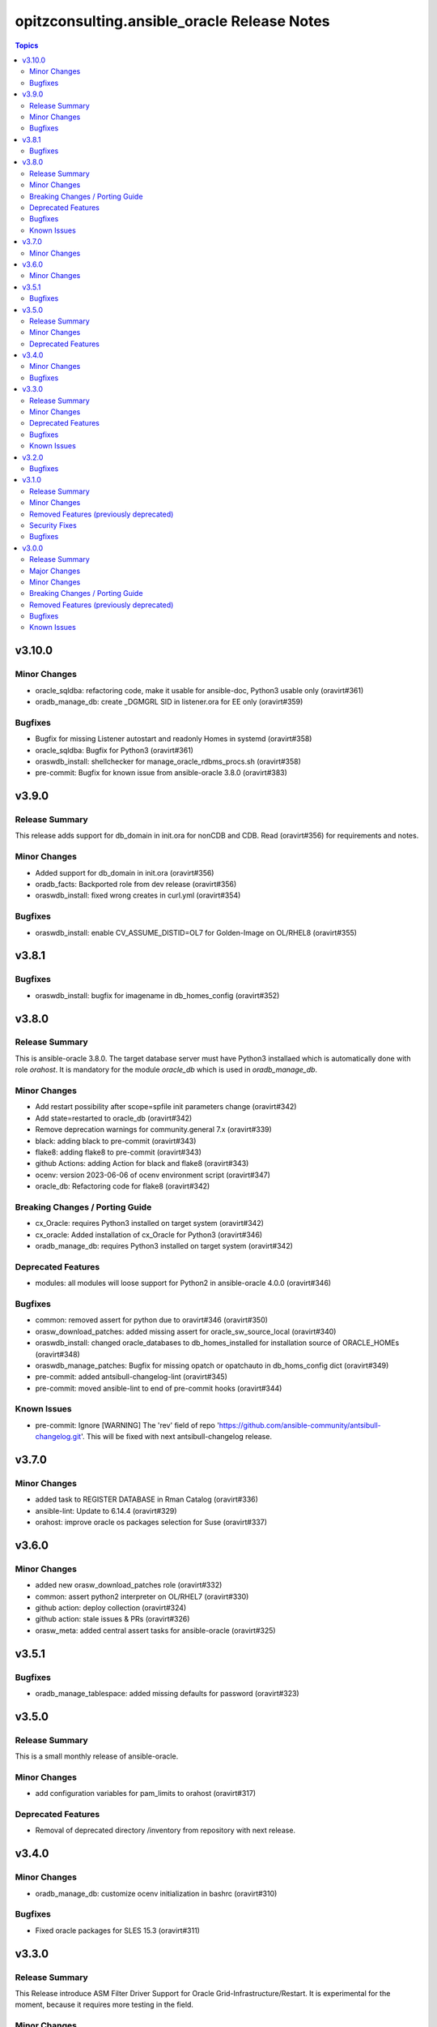 ============================================
opitzconsulting.ansible_oracle Release Notes
============================================

.. contents:: Topics


v3.10.0
=======

Minor Changes
-------------

- oracle_sqldba: refactoring code, make it usable for ansible-doc, Python3 usable only (oravirt#361)
- oradb_manage_db: create _DGMGRL SID in listener.ora for EE only (oravirt#359)

Bugfixes
--------

- Bugfix for missing Listener autostart and readonly Homes in systemd (oravirt#358)
- oracle_sqldba: Bugfix for Python3 (oravirt#361)
- oraswdb_install: shellchecker for manage_oracle_rdbms_procs.sh (oravirt#358)
- pre-commit: Bugfix for known issue from ansible-oracle 3.8.0 (oravirt#383)

v3.9.0
======

Release Summary
---------------

This release adds support for db_domain in init.ora for nonCDB and CDB. Read (oravirt#356) for requirements and notes.

Minor Changes
-------------

- Added support for db_domain in init.ora (oravirt#356)
- oradb_facts: Backported role from dev release (oravirt#356)
- oraswdb_install: fixed wrong creates in curl.yml (oravirt#354)

Bugfixes
--------

- oraswdb_install: enable CV_ASSUME_DISTID=OL7 for Golden-Image on OL/RHEL8 (oravirt#355)

v3.8.1
======

Bugfixes
--------

- oraswdb_install: bugfix for imagename in db_homes_config  (oravirt#352)

v3.8.0
======

Release Summary
---------------

This is ansible-oracle 3.8.0.
The target database server must have Python3 installaed which is automatically done with role `orahost`.
It is mandatory for the module `oracle_db` which is used in `oradb_manage_db`.


Minor Changes
-------------

- Add restart possibility after scope=spfile init parameters change (oravirt#342)
- Add state=restarted to oracle_db (oravirt#342)
- Remove deprecation warnings for community.general 7.x (oravirt#339)
- black: adding black to pre-commit (oravirt#343)
- flake8: adding flake8 to pre-commit (oravirt#343)
- github Actions: adding Action for black and flake8 (oravirt#343)
- ocenv: version 2023-06-06 of ocenv environment script (oravirt#347)
- oracle_db: Refactoring code for flake8 (oravirt#342)

Breaking Changes / Porting Guide
--------------------------------

- cx_Oracle: requires Python3 installed on target system  (oravirt#342)
- cx_oracle: Added installation of cx_Oracle for Python3 (oravirt#346)
- oradb_manage_db: requires Python3 installed on target system  (oravirt#342)

Deprecated Features
-------------------

- modules: all modules will loose support for Python2 in ansible-oracle 4.0.0  (oravirt#346)

Bugfixes
--------

- common: removed assert for python due to oravirt#346 (oravirt#350)
- orasw_download_patches: added missing assert for oracle_sw_source_local (oravirt#340)
- oraswdb_install: changed oracle_databases to db_homes_installed for installation source of ORACLE_HOMEs (oravirt#348)
- oraswdb_manage_patches: Bugfix for missing opatch or opatchauto in db_homs_config dict (oravirt#349)
- pre-commit: added antsibull-changelog-lint (oravirt#345)
- pre-commit: moved ansible-lint to end of pre-commit hooks (oravirt#344)

Known Issues
------------

- pre-commit: Ignore [WARNING] The 'rev' field of repo 'https://github.com/ansible-community/antsibull-changelog.git'. This will be fixed with next antsibull-changelog release.

v3.7.0
======

Minor Changes
-------------

- added task to REGISTER DATABASE in Rman Catalog (oravirt#336)
- ansible-lint: Update to 6.14.4 (oravirt#329)
- orahost: improve oracle os packages selection for Suse (oravirt#337)

v3.6.0
======

Minor Changes
-------------

- added new orasw_download_patches role (oravirt#332)
- common: assert python2 interpreter on OL/RHEL7 (oravirt#330)
- github action: deploy collection (oravirt#324)
- github action: stale issues & PRs  (oravirt#326)
- orasw_meta: added central assert tasks for ansible-oracle (oravirt#325)

v3.5.1
======

Bugfixes
--------

- oradb_manage_tablespace: added missing defaults for password (oravirt#323)

v3.5.0
======

Release Summary
---------------

This is a small monthly release of ansible-oracle.

Minor Changes
-------------

- add configuration variables for pam_limits to orahost (oravirt#317)

Deprecated Features
-------------------

- Removal of deprecated directory /inventory from repository with next release.

v3.4.0
======

Minor Changes
-------------

- oradb_manage_db: customize ocenv initialization in bashrc (oravirt#310)

Bugfixes
--------

- Fixed oracle packages for SLES 15.3 (oravirt#311)

v3.3.0
======

Release Summary
---------------

This Release introduce ASM Filter Driver Support for Oracle Grid-Infrastructure/Restart. It is experimental for the moment, because it requires more testing in the field.

Minor Changes
-------------

- Documentation: Added feauturelist and missing picture (oravirt#299)
- Replace include with include_tasks due to deprecation warning (oravirt#301)
- Update ocenv to 2022-11-22 (oravirt#305)
- added support to upgrade the timezone in the database using the oradb_tzupgrade role (oravirt#291)
- ansible-lint: move to v6.8.2 (oravirt#290)
- documentation: New Beginners Guide (oravirt#293)
- experimental support for ASMFD (Filter Driver) (oravirt#297)
- github-actions: Add development branch to Actions (oravirt#295)
- oradb_manage_db: support for dbca custom scripts (oravirt#300)
- pre-commit: move to v4.3.0 (oravirt#290)

Deprecated Features
-------------------

- inventory structure will be moved to new examples directory (oravirt#293)
- vagrant folder will be moved to examples (oravirt#293)

Bugfixes
--------

- common, orahost, oraswdb_install: Make some of the j2 templates source configurable (oravirt#296)
- fix oradb_manage_grants (oravirt#306)
- oraasm_manage_diskgroups: Added support for ASMFD (oravirt#302)
- oracle_datapatch: Fix password alias (oravirt#304)
- oradb_manage_db: Add option to set the path of the dbca template (oravirt#292)
- oraswdb_install: Fix oracle export environment variables (oravirt#294)
- pre-commit: added some extra hooks (oravirt#291)

Known Issues
------------

- Problem Instance <db_unique_name> is not running during DBCA in RAC (opitzconsulting#91)
- removal of database not working when db_name <> db_instance_name (opitzconsulting#28)
- wrong ORACLE_BASE in RAC with role sepepration (oravirt#259)

v3.2.0
======

Bugfixes
--------

- oracle_sqldba module: Use byte streams for sqlplus process communication.
- oradb-manage-db: Make the deployment of ocenv configurable (#285)
- oraswdb_install: Make it possible to install Oracle 19.3 on RedHat 8 (#284)

v3.1.0
======

Release Summary
---------------

The switch to ansible-lint 0.6.1 introduced a lto of changes in 3.1.0. Hopefully nothing brokes by that.

Minor Changes
-------------

- Development helper install_collection.sh (#279)
- READMEs rewritten (#268)
- Support of Read-Only ORACLE_HOMEs (#273)
- ansible-lint: Move to  v6.6.1 (#277)
- ansible-lint: linting and github actions for playbooks and inventory (#270)
- ansible-lint: removed disabled rules for v6.6.1 (#280)
- github Actions: check antsibull changelog files (#276)
- github actions: antsibull-changelog removed obsolete branches (#270)
- inventory: New Inventory for has (#272)
- inventory: replaced old example inventory (#268)
- new playbooks for future inventory (#268)
- using ansible in docker container (#268)
- vagrant: Vagrantfile for dbfs & has (#272)

Removed Features (previously deprecated)
----------------------------------------

- desupported leftover racattackl-install.yml (#272)

Security Fixes
--------------

- orahost: fix permissions for sudoers (#263)
- orahost: security: changed default for configure_oracle_sudo to false (#263)

Bugfixes
--------

- ansible-lint: removed name[play] from execptions (#272)
- fix for oracle_packages with SLES 15 and 15.3 (#282)
- fixed/fully implemented rman catalog support in oradb_rman (#278)
- fixes transparent huge pages handling for SLES 15.x (#282)
- github actions: ansible-lint: removed args due to deprecation warning (#270)
- oradb_manage_db: Bugfix listener.ora for multiple Instances on 1 host (#275)
- oradb_manage_db: add missing netca.rsp.19.3.0.0.j2 (#267)
- oradb_manage_db: new defaults for role (#268)
- orahost: new defaults for role (#268)
- orahost_ssh: added block with configure_cluster check (#271)
- orahost_storage: add --script to parted (#264)
- orasw_meta: added tasks/mount_stage_remote.yml (#269)
- orasw_meta: added tasks/umount_stage_remote.yml (#269)
- orasw_meta: new defaults for role (#268)
- requirements.yml: removed ansible-oracle due to loop in ansible-lint (#270)

v3.0.0
======

Release Summary
---------------

ansible-oracle has been converted into a collection.
This release starts using antsibull-changelog for managing the CHANGELOG.rst.


Major Changes
-------------

- Added antsibull-changelog for managing the CHANGELOG.rst (opitzconsulting#102)
- moved ansible-oracle into a collection (opitzconsulting#99)

Minor Changes
-------------

- Parameter oracle_asm_disk_string could be set when asmlib is used (opitzconsulting#82)
- Refactoring oraswgi-install for 19c and 21c (opitzconsulting#82)
- Removed parameter -ignorePrereq during GridSetup.sh (opitzconsulting#82)
- Replace broken .profile_* Envrionmentscript with ocenv (opitzconsulting#85)
- added execution of runcluvfy.sh before GridSetup.sh (opitzconsulting#82)
- added extra debug tasks with "msg: install-home-gi | Start .." before long running tasks (opitzconsulting#82)
- added support for updating opatch under 19c and 21c (opitzconsulting#98)
- added support to interpret password as hash instead of plaintext in dbpasswords by setting users[*].password_is_hash=true (opitzconsulting#81)
- ansible-lint: move to ansible-lint-action@v6.5.2 (opitzconsulting#261)
- merge ansible-oracle-modules/oc into plugins/modules (opitzconsulting#103)
- new way installing cvuqdisk.rpm in Grid-Infrastructure (opitzconsulting#82)
- ocenv: update to 2022-08-10 (#261)
- oradb-manage-db: use custom DBCA-Templates from ORACLE_HOME directly (opitzconsulting#87)
- orahost: add new attributes to host_fs_layout (opitzconsulting#96)
- oraswgi: assert OL8 and GI 19.3 without RU (opitzconsulting#84)
- oraswgi: move from package to yum for cvuqdisk.rpm (opitzconsulting#84)
- refactoring the includes for 19c and 21c (opitzconsulting#82)
- removed all check exceptions from .ansible-lint (opitzconsulting#99)
- uid/gid/passwd attribute in oracle_users/grid_users/oracle_groups is now optional (opitzconsulting#107)
- update ansible-lint for git pre-commit to v6.3.0 (opitzconsulting#99)

Breaking Changes / Porting Guide
--------------------------------

- Ansible 2.9+ needed (opitzconsulting#99)
- moved old playbooks to playbooks folder (opitzconsulting#99)
- rename all roles with '-' in name to '_' (opitzconsulting#99)
- renamed variable for EE-Options in Binaries (opitzconsulting#99)

Removed Features (previously deprecated)
----------------------------------------

- role removed: oraasm-createdg - replaced by oraasm_manage_diskgroups (opitzconsulting#97)
- role removed: oradb-create - replaced by oradb_manage_db (opitzconsulting#97)
- role removed: oradb-delete - replaced by oradb_manage_db (opitzconsulting#97)
- role removed: oradb-failover - should be implemented in oraswgi-install -no replacement availible (opitzconsulting#97)
- role removed: oraswgi-clone - not working with current Oracle versions, no replacement availible (opitzconsulting#97)

Bugfixes
--------

- added asmoper to oracle user in orahost (opitzconsulting#82)
- be less verbose during ansible-playbook (opitzconsulting#101)
- does not require host_fs_layout to have "disks" attribute when "configure_host_disks==false" (opitzconsulting#108)
- fixed gold image copy path (opitzconsulting#92)
- fixes a problem where oracle user home directory has been hardcoded to be under /home (opitzconsulting#93)
- make ansible-lint more happy due to new rules (opitzconsulting#94)
- make collection compatble for galaxy.ansible.com (opitzconsulting#101)
- oracle_db: Set SYSTEM password when creating a DB
- oracle_profile: make it compatible for Python3 (opitzconsulting#95)
- oradb_manage_grants & oradb_manage_users: pass container and container_data parameters to modules
- oradb_manage_statspack: Bugfix for db.state <> present
- oraswgi_install: fixed wrong script task to shell (#261)
- remove auto execution of ocenv from .bashrc (opitzconsulting#100)

Known Issues
------------

- Problem Instance <db_unique_name> is not running during DBCA in RAC (opitzconsulting#91)
- removal of database not working when db_name <> db_instance_name (opitzconsulting#28)
- wrong ORACLE_BASE in RAC with role sepepration (#259)
